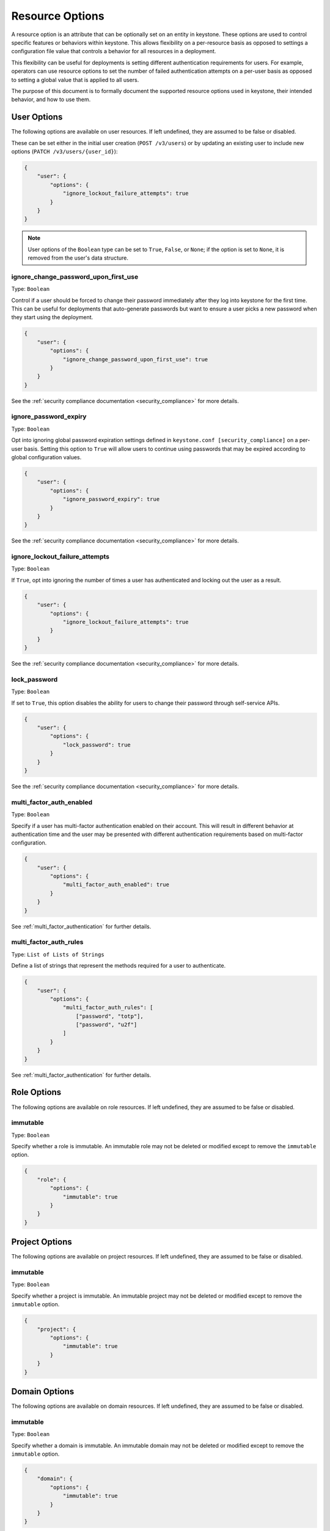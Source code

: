 ================
Resource Options
================

A resource option is an attribute that can be optionally set on an entity in
keystone. These options are used to control specific features or behaviors
within keystone. This allows flexibility on a per-resource basis as opposed to
settings a configuration file value that controls a behavior for all resources
in a deployment.

This flexibility can be useful for deployments is setting different
authentication requirements for users. For example, operators can use resource
options to set the number of failed authentication attempts on a per-user basis
as opposed to setting a global value that is applied to all users.

The purpose of this document is to formally document the supported resource
options used in keystone, their intended behavior, and how to use them.

User Options
============

The following options are available on user resources. If left undefined, they
are assumed to be false or disabled.

These can be set either in the initial user creation (``POST /v3/users``)
or by updating an existing user to include new options
(``PATCH /v3/users/{user_id}``):

.. code-block:: json

   {
       "user": {
           "options": {
               "ignore_lockout_failure_attempts": true
           }
       }
   }

.. note::

    User options of the ``Boolean`` type can be set to ``True``, ``False``, or
    ``None``; if the option is set to ``None``, it is removed from the user's
    data structure.

.. _ignore_change_password_upon_first_use:

ignore_change_password_upon_first_use
-------------------------------------

Type: ``Boolean``

Control if a user should be forced to change their password immediately after
they log into keystone for the first time. This can be useful for deployments
that auto-generate passwords but want to ensure a user picks a new password
when they start using the deployment.

.. code-block:: json

   {
       "user": {
           "options": {
               "ignore_change_password_upon_first_use": true
           }
       }
   }

See the :ref:`security compliance documentation
<security_compliance>` for more details.

.. _ignore_password_expiry:

ignore_password_expiry
----------------------

Type: ``Boolean``

Opt into ignoring global password expiration settings defined in
``keystone.conf [security_compliance]`` on a per-user basis. Setting this
option to ``True`` will allow users to continue using passwords that may be
expired according to global configuration values.

.. code-block:: json

   {
       "user": {
           "options": {
               "ignore_password_expiry": true
           }
       }
   }

See the :ref:`security compliance documentation
<security_compliance>` for more details.

.. _ignore_lockout_failure_attempts:

ignore_lockout_failure_attempts
-------------------------------

Type: ``Boolean``

If ``True``, opt into ignoring the number of times a user has authenticated and
locking out the user as a result.

.. code-block:: json

   {
       "user": {
           "options": {
               "ignore_lockout_failure_attempts": true
           }
       }
   }

See the :ref:`security compliance documentation
<security_compliance>` for more details.

.. _lock_password:

lock_password
-------------

Type: ``Boolean``

If set to ``True``, this option disables the ability for users to change their
password through self-service APIs.

.. code-block:: json

   {
       "user": {
           "options": {
               "lock_password": true
           }
       }
   }


See the :ref:`security compliance documentation
<security_compliance>` for more details.

.. _multi_factor_auth_enabled:

multi_factor_auth_enabled
-------------------------

Type: ``Boolean``

Specify if a user has multi-factor authentication enabled on their account.
This will result in different behavior at authentication time and the user may
be presented with different authentication requirements based on multi-factor
configuration.

.. code-block:: json

   {
       "user": {
           "options": {
               "multi_factor_auth_enabled": true
           }
       }
   }

See :ref:`multi_factor_authentication` for further details.

.. _multi_factor_auth_rules:

multi_factor_auth_rules
-----------------------

Type: ``List of Lists of Strings``

Define a list of strings that represent the methods required for a user to
authenticate.

.. code-block:: json

   {
       "user": {
           "options": {
               "multi_factor_auth_rules": [
                   ["password", "totp"],
                   ["password", "u2f"]
               ]
           }
       }
   }


See :ref:`multi_factor_authentication` for further details.

Role Options
============

The following options are available on role resources. If left undefined, they
are assumed to be false or disabled.

immutable
---------

Type: ``Boolean``

Specify whether a role is immutable. An immutable role may not be deleted or
modified except to remove the ``immutable`` option.

.. code-block:: json

   {
       "role": {
           "options": {
               "immutable": true
           }
       }
   }

Project Options
===============

The following options are available on project resources. If left undefined, they
are assumed to be false or disabled.

immutable
---------

Type: ``Boolean``

Specify whether a project is immutable. An immutable project may not be deleted
or modified except to remove the ``immutable`` option.

.. code-block:: json

   {
       "project": {
           "options": {
               "immutable": true
           }
       }
   }

Domain Options
==============

The following options are available on domain resources. If left undefined, they
are assumed to be false or disabled.

immutable
---------

Type: ``Boolean``

Specify whether a domain is immutable. An immutable domain may not be deleted
or modified except to remove the ``immutable`` option.

.. code-block:: json

   {
       "domain": {
           "options": {
               "immutable": true
           }
       }
   }
